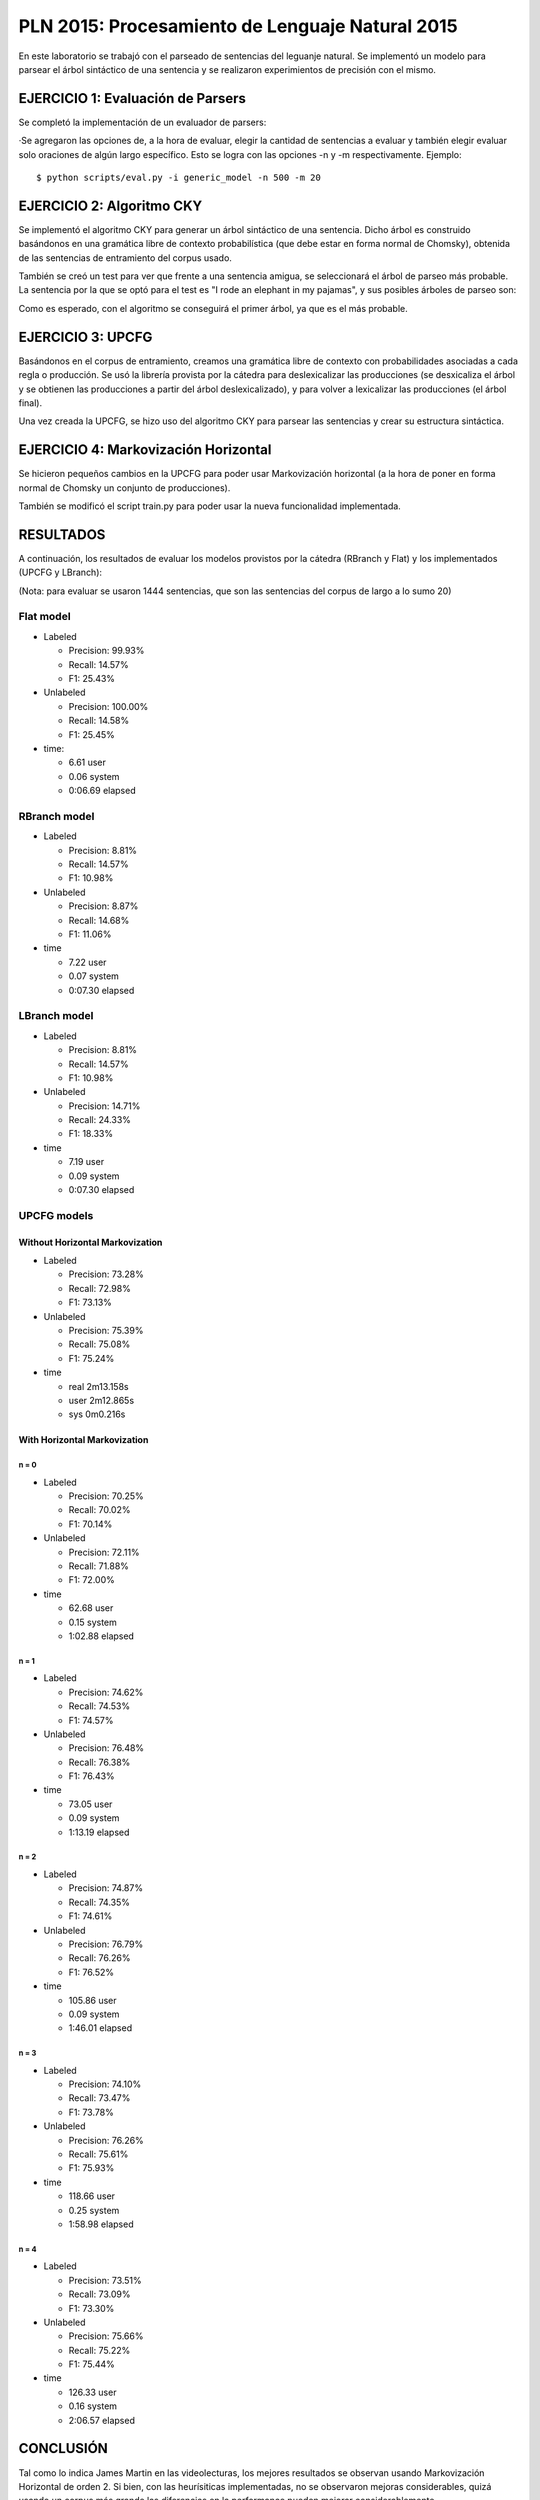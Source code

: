 ================================================
PLN 2015: Procesamiento de Lenguaje Natural 2015
================================================

En este laboratorio se trabajó con el parseado de sentencias del leguanje natural.
Se implementó un modelo para parsear el árbol sintáctico de una sentencia y se
realizaron experimientos de precisión con el mismo.


EJERCICIO 1: Evaluación de Parsers
==================================

Se completó la implementación de un evaluador de parsers:

·Se agregaron las opciones de, a la hora de evaluar, elegir la cantidad de sentencias a evaluar y también elegir evaluar solo oraciones
de algún largo específico. Esto se logra con las opciones -n y -m respectivamente. Ejemplo: ::

  $ python scripts/eval.py -i generic_model -n 500 -m 20


EJERCICIO 2: Algoritmo CKY
==========================

Se implementó el algoritmo CKY para generar un árbol sintáctico de una sentencia. Dicho árbol es construido basándonos en una gramática
libre de contexto probabilística (que debe estar en forma normal de Chomsky), obtenida de las sentencias de entramiento del corpus usado.

También se creó un test para ver que frente a una sentencia amigua, se seleccionará el árbol de parseo más probable.
La sentencia por la que se optó para el test es "I rode an elephant in my pajamas", y sus posibles árboles de parseo son:

.. image:: https://github.com/giovannirescia/PLN-2015/blob/practico3/parsing/parse1.png?raw=true


.. image:: https://github.com/giovannirescia/PLN-2015/blob/practico3/parsing/parse2.png?raw=true


Como es esperado, con el algoritmo se conseguirá el primer árbol, ya que es el más probable.


EJERCICIO 3: UPCFG
==================

Basándonos en el corpus de entramiento, creamos una gramática libre de contexto con probabilidades asociadas a cada regla o producción.
Se usó la librería provista por la cátedra para deslexicalizar las producciones (se desxicaliza el árbol y se obtienen las producciones a partir del árbol deslexicalizado), y para volver a lexicalizar las producciones (el árbol final).

Una vez creada la UPCFG, se hizo uso del algoritmo CKY para parsear las sentencias y crear su estructura sintáctica.


EJERCICIO 4: Markovización Horizontal
=====================================

Se hicieron pequeños cambios en la UPCFG para poder usar Markovización horizontal (a la hora de poner en forma normal de Chomsky un conjunto de producciones).

También se modificó el script train.py para poder usar la nueva funcionalidad implementada.


RESULTADOS
==========

A continuación, los resultados de evaluar los modelos provistos por la cátedra (RBranch y Flat) y los implementados (UPCFG y LBranch):

(Nota: para evaluar se usaron 1444 sentencias, que son las sentencias del corpus de largo a lo sumo 20)


Flat model
----------


* Labeled

  * Precision: 99.93% 
  * Recall: 14.57% 
  * F1: 25.43% 

* Unlabeled

  * Precision: 100.00% 
  * Recall: 14.58% 
  * F1: 25.45% 

* time:

  - 6.61 user
  - 0.06 system
  - 0:06.69 elapsed


RBranch model
-------------

* Labeled

  * Precision: 8.81% 
  * Recall: 14.57% 
  * F1: 10.98% 

* Unlabeled

  * Precision: 8.87% 
  * Recall: 14.68% 
  * F1: 11.06% 

* time

  - 7.22 user
  - 0.07 system
  - 0:07.30 elapsed


LBranch model
-------------

* Labeled

  * Precision: 8.81% 
  * Recall: 14.57% 
  * F1: 10.98% 


* Unlabeled

  * Precision: 14.71% 
  * Recall: 24.33% 
  * F1: 18.33% 

* time

  - 7.19 user
  - 0.09 system
  - 0:07.30 elapsed


UPCFG models
------------

Without Horizontal Markovization
""""""""""""""""""""""""""""""""

* Labeled
  
  * Precision: 73.28% 
  * Recall: 72.98% 
  * F1: 73.13% 


* Unlabeled
  
  * Precision: 75.39% 
  * Recall: 75.08% 
  * F1: 75.24% 

* time

  - real 2m13.158s
  - user 2m12.865s
  - sys	0m0.216s

With Horizontal Markovization
"""""""""""""""""""""""""""""

n = 0
'''''

* Labeled 

  * Precision: 70.25%
  * Recall: 70.02%
  * F1: 70.14%

* Unlabeled

  * Precision: 72.11% 
  * Recall: 71.88% 
  * F1: 72.00% 

* time

  - 62.68 user
  - 0.15 system
  - 1:02.88 elapsed


n = 1
'''''

* Labeled

  * Precision: 74.62% 
  * Recall: 74.53% 
  * F1: 74.57% 

* Unlabeled

  * Precision: 76.48% 
  * Recall: 76.38% 
  * F1: 76.43% 

* time

  * 73.05 user
  * 0.09 system
  * 1:13.19 elapsed


n = 2
'''''

* Labeled

  * Precision: 74.87% 
  * Recall: 74.35% 
  * F1: 74.61% 

* Unlabeled
  
  * Precision: 76.79% 
  * Recall: 76.26% 
  * F1: 76.52% 

* time

  - 105.86 user
  - 0.09 system
  - 1:46.01 elapsed


n = 3
'''''

* Labeled

  * Precision: 74.10% 
  * Recall: 73.47% 
  * F1: 73.78% 

* Unlabeled

  * Precision: 76.26% 
  * Recall: 75.61% 
  * F1: 75.93% 

* time

  - 118.66 user
  - 0.25 system
  - 1:58.98 elapsed


n = 4
'''''

* Labeled

  * Precision: 73.51% 
  * Recall: 73.09% 
  * F1: 73.30% 

* Unlabeled

  * Precision: 75.66% 
  * Recall: 75.22% 
  * F1: 75.44% 

* time

  - 126.33 user
  - 0.16 system
  - 2:06.57 elapsed




CONCLUSIÓN
==========

Tal como lo indica James Martin en las videolecturas, los mejores resultados se observan usando Markovización Horizontal de orden 2.
Si bien, con las heurísiticas implementadas, no se observaron mejoras considerables, quizá usando un corpus más grande las diferencias
en la performance pueden mejorar considerablemente.



Nota
----

Se proveen dos scripts (train_models.sh y eval_models.sh) para entrenar los modelos y evaluarlos a todos directamente. (En el directorio 
donde se ejecuten, es necesario que haya una carpeta "models", ya que ahí se guardarán todos los modelos mientras se van entrando y se los tomará para evaluarlos luego).
